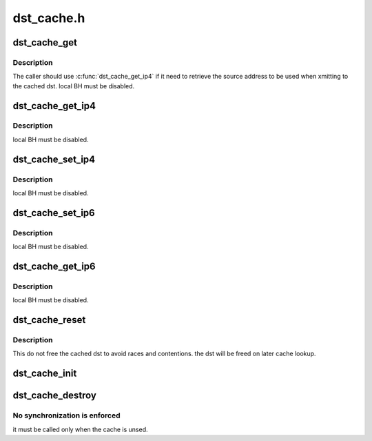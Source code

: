 .. -*- coding: utf-8; mode: rst -*-

===========
dst_cache.h
===========


.. _`dst_cache_get`:

dst_cache_get
=============

.. c:function:: struct dst_entry *dst_cache_get (struct dst_cache *dst_cache)

    perform cache lookup

    :param struct dst_cache \*dst_cache:
        the cache



.. _`dst_cache_get.description`:

Description
-----------

The caller should use :c:func:`dst_cache_get_ip4` if it need to retrieve the
source address to be used when xmitting to the cached dst.
local BH must be disabled.



.. _`dst_cache_get_ip4`:

dst_cache_get_ip4
=================

.. c:function:: struct rtable *dst_cache_get_ip4 (struct dst_cache *dst_cache, __be32 *saddr)

    perform cache lookup and fetch ipv4 source address

    :param struct dst_cache \*dst_cache:
        the cache

    :param __be32 \*saddr:
        return value for the retrieved source address



.. _`dst_cache_get_ip4.description`:

Description
-----------

local BH must be disabled.



.. _`dst_cache_set_ip4`:

dst_cache_set_ip4
=================

.. c:function:: void dst_cache_set_ip4 (struct dst_cache *dst_cache, struct dst_entry *dst, __be32 saddr)

    store the ipv4 dst into the cache

    :param struct dst_cache \*dst_cache:
        the cache

    :param struct dst_entry \*dst:
        the entry to be cached

    :param __be32 saddr:
        the source address to be stored inside the cache



.. _`dst_cache_set_ip4.description`:

Description
-----------

local BH must be disabled.



.. _`dst_cache_set_ip6`:

dst_cache_set_ip6
=================

.. c:function:: void dst_cache_set_ip6 (struct dst_cache *dst_cache, struct dst_entry *dst, const struct in6_addr *addr)

    store the ipv6 dst into the cache

    :param struct dst_cache \*dst_cache:
        the cache

    :param struct dst_entry \*dst:
        the entry to be cached

    :param const struct in6_addr \*addr:

        *undescribed*



.. _`dst_cache_set_ip6.description`:

Description
-----------

local BH must be disabled.



.. _`dst_cache_get_ip6`:

dst_cache_get_ip6
=================

.. c:function:: struct dst_entry *dst_cache_get_ip6 (struct dst_cache *dst_cache, struct in6_addr *saddr)

    perform cache lookup and fetch ipv6 source address

    :param struct dst_cache \*dst_cache:
        the cache

    :param struct in6_addr \*saddr:
        return value for the retrieved source address



.. _`dst_cache_get_ip6.description`:

Description
-----------

local BH must be disabled.



.. _`dst_cache_reset`:

dst_cache_reset
===============

.. c:function:: void dst_cache_reset (struct dst_cache *dst_cache)

    invalidate the cache contents

    :param struct dst_cache \*dst_cache:
        the cache



.. _`dst_cache_reset.description`:

Description
-----------

This do not free the cached dst to avoid races and contentions.
the dst will be freed on later cache lookup.



.. _`dst_cache_init`:

dst_cache_init
==============

.. c:function:: int dst_cache_init (struct dst_cache *dst_cache, gfp_t gfp)

    initialize the cache, allocating the required storage

    :param struct dst_cache \*dst_cache:
        the cache

    :param gfp_t gfp:
        allocation flags



.. _`dst_cache_destroy`:

dst_cache_destroy
=================

.. c:function:: void dst_cache_destroy (struct dst_cache *dst_cache)

    empty the cache and free the allocated storage

    :param struct dst_cache \*dst_cache:
        the cache



.. _`dst_cache_destroy.no-synchronization-is-enforced`:

No synchronization is enforced
------------------------------

it must be called only when the cache
is unsed.


